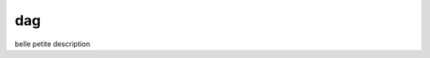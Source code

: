 ========================
dag
========================

.. {# pkglts, doc

.. #}

belle petite description

